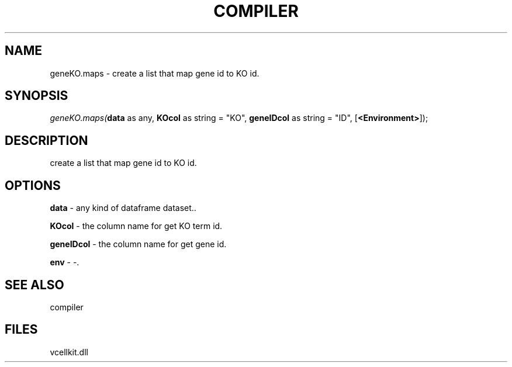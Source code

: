 .\" man page create by R# package system.
.TH COMPILER 1 2000-1月 "geneKO.maps" "geneKO.maps"
.SH NAME
geneKO.maps \- create a list that map gene id to KO id.
.SH SYNOPSIS
\fIgeneKO.maps(\fBdata\fR as any, 
\fBKOcol\fR as string = "KO", 
\fBgeneIDcol\fR as string = "ID", 
[\fB<Environment>\fR]);\fR
.SH DESCRIPTION
.PP
create a list that map gene id to KO id.
.PP
.SH OPTIONS
.PP
\fBdata\fB \fR\- any kind of dataframe dataset.. 
.PP
.PP
\fBKOcol\fB \fR\- the column name for get KO term id. 
.PP
.PP
\fBgeneIDcol\fB \fR\- the column name for get gene id. 
.PP
.PP
\fBenv\fB \fR\- -. 
.PP
.SH SEE ALSO
compiler
.SH FILES
.PP
vcellkit.dll
.PP
